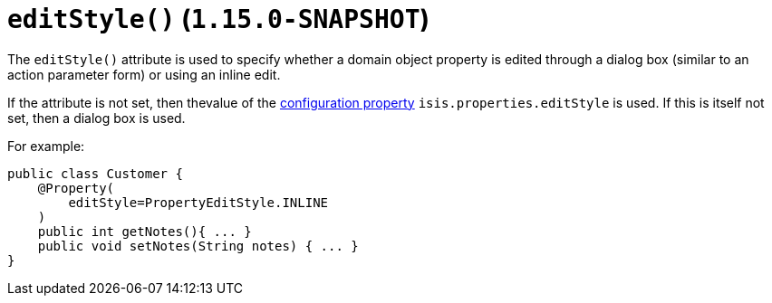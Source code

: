 [[_rgant-Property_editStyle]]
= `editStyle()` (`1.15.0-SNAPSHOT`)
:Notice: Licensed to the Apache Software Foundation (ASF) under one or more contributor license agreements. See the NOTICE file distributed with this work for additional information regarding copyright ownership. The ASF licenses this file to you under the Apache License, Version 2.0 (the "License"); you may not use this file except in compliance with the License. You may obtain a copy of the License at. http://www.apache.org/licenses/LICENSE-2.0 . Unless required by applicable law or agreed to in writing, software distributed under the License is distributed on an "AS IS" BASIS, WITHOUT WARRANTIES OR  CONDITIONS OF ANY KIND, either express or implied. See the License for the specific language governing permissions and limitations under the License.
:_basedir: ../../
:_imagesdir: images/


The `editStyle()` attribute is used to specify whether a domain object property is edited through a dialog box (similar to an action parameter form) or using an inline edit.

If the attribute is not set, then thevalue of the xref:../rgcfg/rgcfg.adoc#_rgcfg_configuring-core[configuration property] `isis.properties.editStyle` is used.
If this is itself not set, then a dialog box is used.

For example:

[source,java]
----
public class Customer {
    @Property(
        editStyle=PropertyEditStyle.INLINE
    )
    public int getNotes(){ ... }
    public void setNotes(String notes) { ... }
}
----

